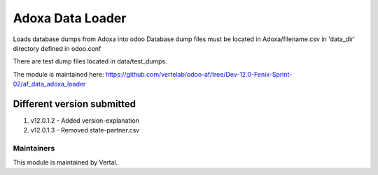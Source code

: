 =================
Adoxa Data Loader
=================

Loads database dumps from Adoxa into odoo Database dump files must be located in Adoxa/filename.csv in 'data_dir'
directory defined in odoo.conf

There are test dump files located in data/test_dumps.

The module is maintained here: https://github.com/vertelab/odoo-af/tree/Dev-12.0-Fenix-Sprint-02/af_data_adoxa_loader

Different version submitted
===========================

1. v12.0.1.2  - Added version-explanation
2. v12.0.1.3  - Removed state-partner.csv

Maintainers
~~~~~~~~~~~

This module is maintained by Vertal.